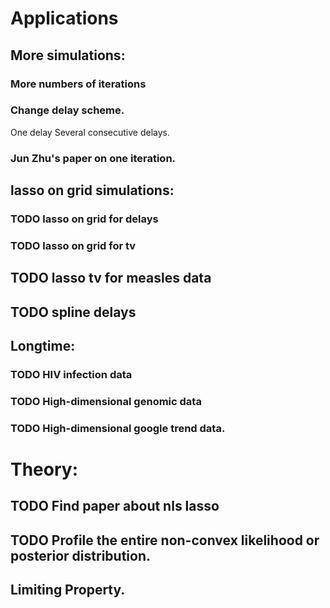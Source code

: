 * Applications

** More simulations:
*** More numbers of iterations
*** Change delay scheme.
    One delay
    Several consecutive delays.
*** Jun Zhu's paper on one iteration.

** lasso on grid simulations:
*** TODO lasso on grid for delays
*** TODO lasso on grid for tv

** TODO lasso tv for measles data

** TODO spline delays

** Longtime:
*** TODO HIV infection data
*** TODO High-dimensional genomic data
*** TODO High-dimensional google trend data.




* Theory:
** TODO Find paper about nls lasso
** TODO Profile the entire non-convex likelihood or posterior distribution.

** Limiting Property.


